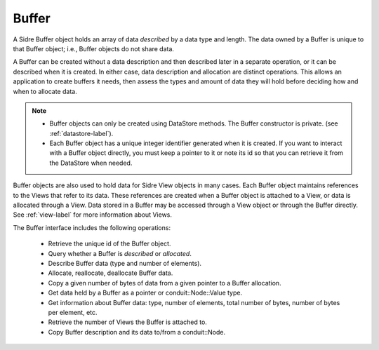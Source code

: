 .. ##
.. ## Copyright (c) 2017-18, Lawrence Livermore National Security, LLC.
.. ##
.. ## Produced at the Lawrence Livermore National Laboratory
.. ##
.. ## LLNL-CODE-741217
.. ##
.. ## All rights reserved.
.. ##
.. ## This file is part of Axom.
.. ##
.. ## For details about use and distribution, please read axom/LICENSE.
.. ##

.. _buffer-label:

==========
Buffer
==========

A Sidre Buffer object holds an array of data *described* by a data type and 
length. The data owned by a Buffer is unique to that Buffer object; i.e., 
Buffer objects do not share data. 

A Buffer can be created without a data description and then described 
later in a separate operation, or it can be described when it is created. 
In either case, data description and allocation are distinct operations. This
allows an application to create buffers it needs, then assess the types and
amount of data they will hold before deciding how and when to allocate data.

.. note:: * Buffer objects can only be created using DataStore methods. The 
            Buffer constructor is private. (see :ref:`datastore-label`).
          * Each Buffer object has a unique integer identifier generated when it
            is created. If you want to interact with a Buffer object directly,
            you must keep a pointer to it or note its id so that you can 
            retrieve it from the DataStore when needed.

Buffer objects are also used to hold data for Sidre View objects in many cases.
Each Buffer object maintains references to the Views that refer to its data. 
These references are created when a Buffer object is attached to a View, or
data is allocated through a View. Data stored in a Buffer may be accessed 
through a View object or through the Buffer directly. See :ref:`view-label` 
for more information about Views.

The Buffer interface includes the following operations:

 * Retrieve the unique id of the Buffer object.
 * Query whether a Buffer is *described* or *allocated*.
 * Describe Buffer data (type and number of elements).
 * Allocate, reallocate, deallocate Buffer data.
 * Copy a given number of bytes of data from a given pointer to a Buffer
   allocation.
 * Get data held by a Buffer as a pointer or conduit::Node::Value type.
 * Get information about Buffer data: type, number of elements, total number 
   of bytes, number of bytes per element, etc.
 * Retrieve the number of Views the Buffer is attached to.
 * Copy Buffer description and its data to/from a conduit::Node.


